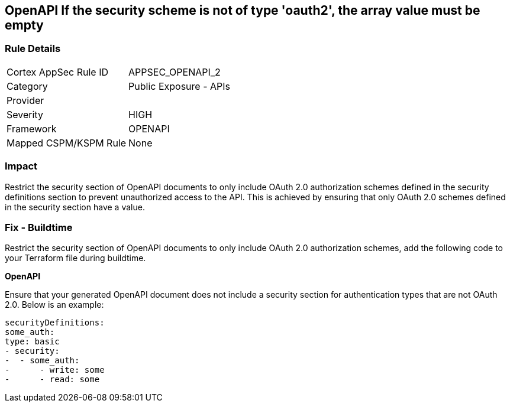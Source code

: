 == OpenAPI If the security scheme is not of type 'oauth2', the array value must be empty
 


=== Rule Details

[cols="1,2"]
|===
|Cortex AppSec Rule ID |APPSEC_OPENAPI_2
|Category |Public Exposure - APIs
|Provider |
|Severity |HIGH
|Framework |OPENAPI
|Mapped CSPM/KSPM Rule |None
|===


=== Impact
Restrict the security section of OpenAPI documents to only include OAuth 2.0 authorization schemes defined in the security definitions section to prevent unauthorized access to the API. This is achieved by ensuring that only OAuth 2.0 schemes defined in the security section have a value.

=== Fix - Buildtime

Restrict the security section of OpenAPI documents to only include OAuth 2.0 authorization schemes, add the following code to your Terraform file during buildtime. 


*OpenAPI* 


Ensure that your generated OpenAPI document does not include a security section for authentication types that are not OAuth 2.0.
Below is an example:

[source,yaml]
----
securityDefinitions:
some_auth:
type: basic
- security:
-  - some_auth:
-      - write: some
-      - read: some
----
